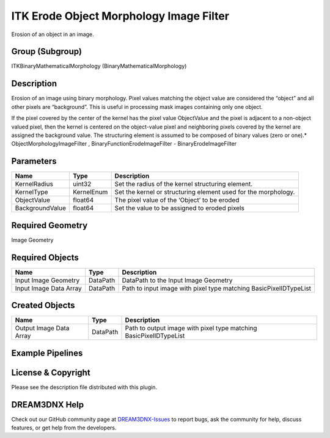 ========================================
ITK Erode Object Morphology Image Filter
========================================


Erosion of an object in an image.

Group (Subgroup)
================

ITKBinaryMathematicalMorphology (BinaryMathematicalMorphology)

Description
===========

Erosion of an image using binary morphology. Pixel values matching the object value are considered the “object” and all
other pixels are “background”. This is useful in processing mask images containing only one object.

If the pixel covered by the center of the kernel has the pixel value ObjectValue and the pixel is adjacent to a
non-object valued pixel, then the kernel is centered on the object-value pixel and neighboring pixels covered by the
kernel are assigned the background value. The structuring element is assumed to be composed of binary values (zero or
one).\* ObjectMorphologyImageFilter , BinaryFunctionErodeImageFilter - BinaryErodeImageFilter

Parameters
==========

=============== ========== ==============================================================
Name            Type       Description
=============== ========== ==============================================================
KernelRadius    uint32     Set the radius of the kernel structuring element.
KernelType      KernelEnum Set the kernel or structuring element used for the morphology.
ObjectValue     float64    The pixel value of the ‘Object’ to be eroded
BackgroundValue float64    Set the value to be assigned to eroded pixels
=============== ========== ==============================================================

Required Geometry
=================

Image Geometry

Required Objects
================

====================== ======== =================================================================
Name                   Type     Description
====================== ======== =================================================================
Input Image Geometry   DataPath DataPath to the Input Image Geometry
Input Image Data Array DataPath Path to input image with pixel type matching BasicPixelIDTypeList
====================== ======== =================================================================

Created Objects
===============

======================= ======== ==================================================================
Name                    Type     Description
======================= ======== ==================================================================
Output Image Data Array DataPath Path to output image with pixel type matching BasicPixelIDTypeList
======================= ======== ==================================================================

Example Pipelines
=================

License & Copyright
===================

Please see the description file distributed with this plugin.

DREAM3DNX Help
==============

Check out our GitHub community page at `DREAM3DNX-Issues <https://github.com/BlueQuartzSoftware/DREAM3DNX-Issues>`__ to
report bugs, ask the community for help, discuss features, or get help from the developers.
